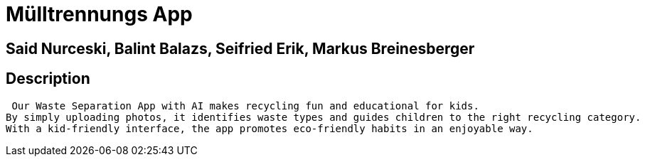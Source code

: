 = Mülltrennungs App

== Said Nurceski, Balint Balazs, Seifried Erik, Markus Breinesberger

== Description
 Our Waste Separation App with AI makes recycling fun and educational for kids.
By simply uploading photos, it identifies waste types and guides children to the right recycling category.
With a kid-friendly interface, the app promotes eco-friendly habits in an enjoyable way.


